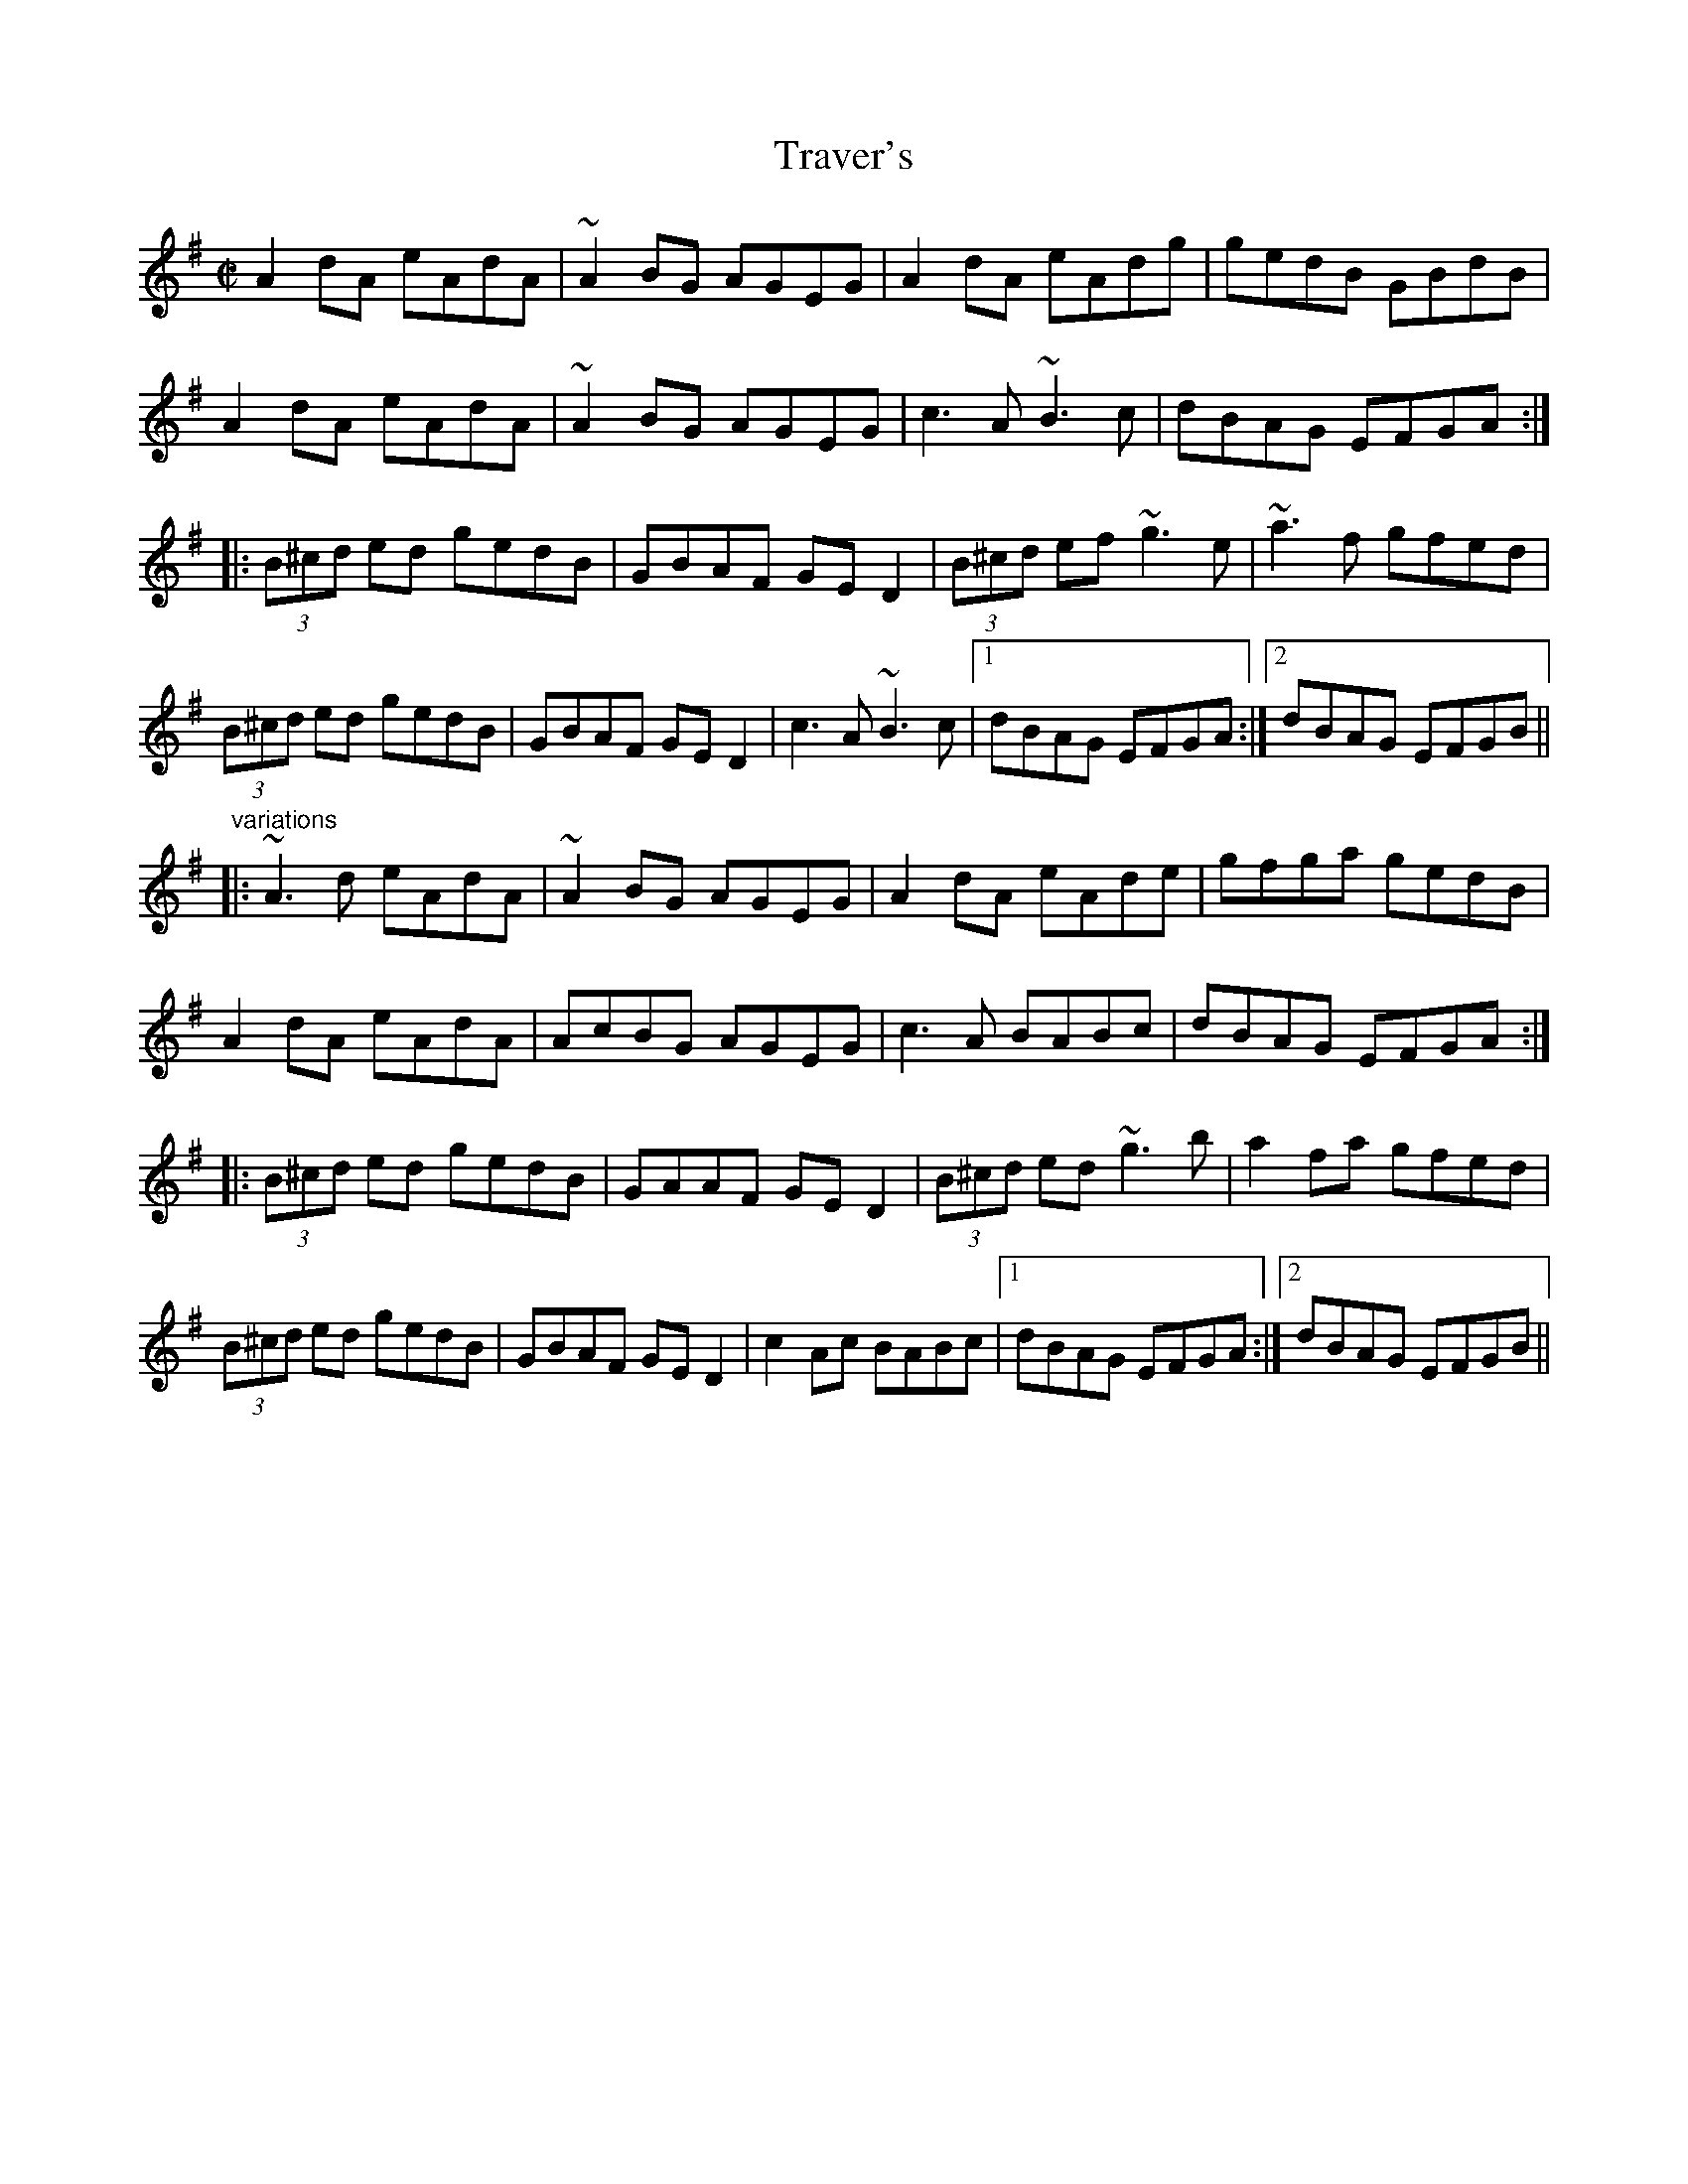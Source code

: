 X: 1
T:Traver's
R:reel
D:Matt Molloy: "Black album"
D:Davy Spillane: Atlantic Bridge
Z:id:hn-reel-617
M:C|
K:Ador
A2dA eAdA|~A2BG AGEG|A2dA eAdg|gedB GBdB|
A2dA eAdA|~A2BG AGEG|c3A ~B3c|dBAG EFGA:|
|:(3B^cd ed gedB|GBAF GED2|(3B^cd ef ~g3e|~a3f gfed|
(3B^cd ed gedB|GBAF GED2|c3A ~B3c|1 dBAG EFGA:|2 dBAG EFGB||
"variations"
|:~A3d eAdA|~A2BG AGEG|A2dA eAde|gfga gedB|
A2dA eAdA|AcBG AGEG|c3A BABc|dBAG EFGA:|
|:(3B^cd ed gedB|GAAF GED2|(3B^cd ed ~g3b|a2fa gfed|
(3B^cd ed gedB|GBAF GED2|c2Ac BABc|1 dBAG EFGA:|2 dBAG EFGB||
